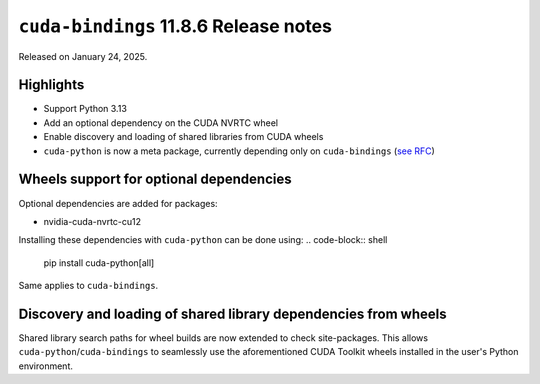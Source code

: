 ``cuda-bindings`` 11.8.6 Release notes
====================================

Released on January 24, 2025.

Highlights
----------

- Support Python 3.13
- Add an optional dependency on the CUDA NVRTC wheel
- Enable discovery and loading of shared libraries from CUDA wheels
- ``cuda-python`` is now a meta package, currently depending only on ``cuda-bindings`` (`see RFC <https://github.com/NVIDIA/cuda-python/issues/105>`_)

Wheels support for optional dependencies
----------------------------------------

Optional dependencies are added for packages:

- nvidia-cuda-nvrtc-cu12

Installing these dependencies with ``cuda-python`` can be done using:
.. code-block:: shell

   pip install cuda-python[all]

Same applies to ``cuda-bindings``.

Discovery and loading of shared library dependencies from wheels
----------------------------------------------------------------

Shared library search paths for wheel builds are now extended to check site-packages. This allows ``cuda-python``/``cuda-bindings`` to seamlessly use the aforementioned CUDA Toolkit wheels installed in the user's Python environment.
